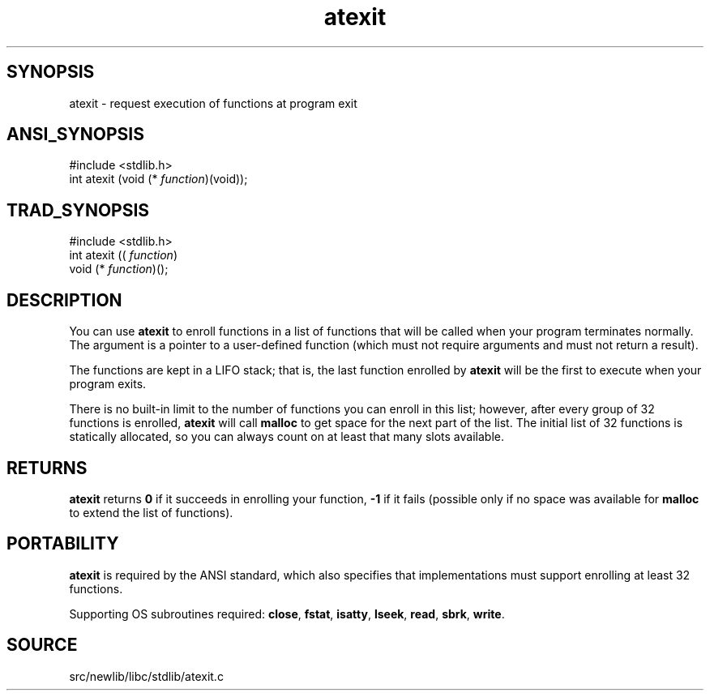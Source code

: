 .TH atexit 3 "" "" ""
.SH SYNOPSIS
atexit \- request execution of functions at program exit
.SH ANSI_SYNOPSIS
#include <stdlib.h>
.br
int atexit (void (*
.IR function )(void));
.br
.SH TRAD_SYNOPSIS
#include <stdlib.h>
.br
int atexit ((
.IR function )
.br
void (*
.IR function )();
.br
.SH DESCRIPTION
You can use 
.BR atexit 
to enroll functions in a list of functions that
will be called when your program terminates normally. The argument is
a pointer to a user-defined function (which must not require arguments and
must not return a result).

The functions are kept in a LIFO stack; that is, the last function
enrolled by 
.BR atexit 
will be the first to execute when your program
exits.

There is no built-in limit to the number of functions you can enroll
in this list; however, after every group of 32 functions is enrolled,
.BR atexit 
will call 
.BR malloc 
to get space for the next part of the
list. The initial list of 32 functions is statically allocated, so
you can always count on at least that many slots available.
.SH RETURNS
.BR atexit 
returns 
.BR 0 
if it succeeds in enrolling your function,
.BR -1 
if it fails (possible only if no space was available for
.BR malloc 
to extend the list of functions).
.SH PORTABILITY
.BR atexit 
is required by the ANSI standard, which also specifies that
implementations must support enrolling at least 32 functions.

Supporting OS subroutines required: 
.BR close ,
.BR fstat ,
.BR isatty ,
.BR lseek ,
.BR read ,
.BR sbrk ,
.BR write .
.SH SOURCE
src/newlib/libc/stdlib/atexit.c
